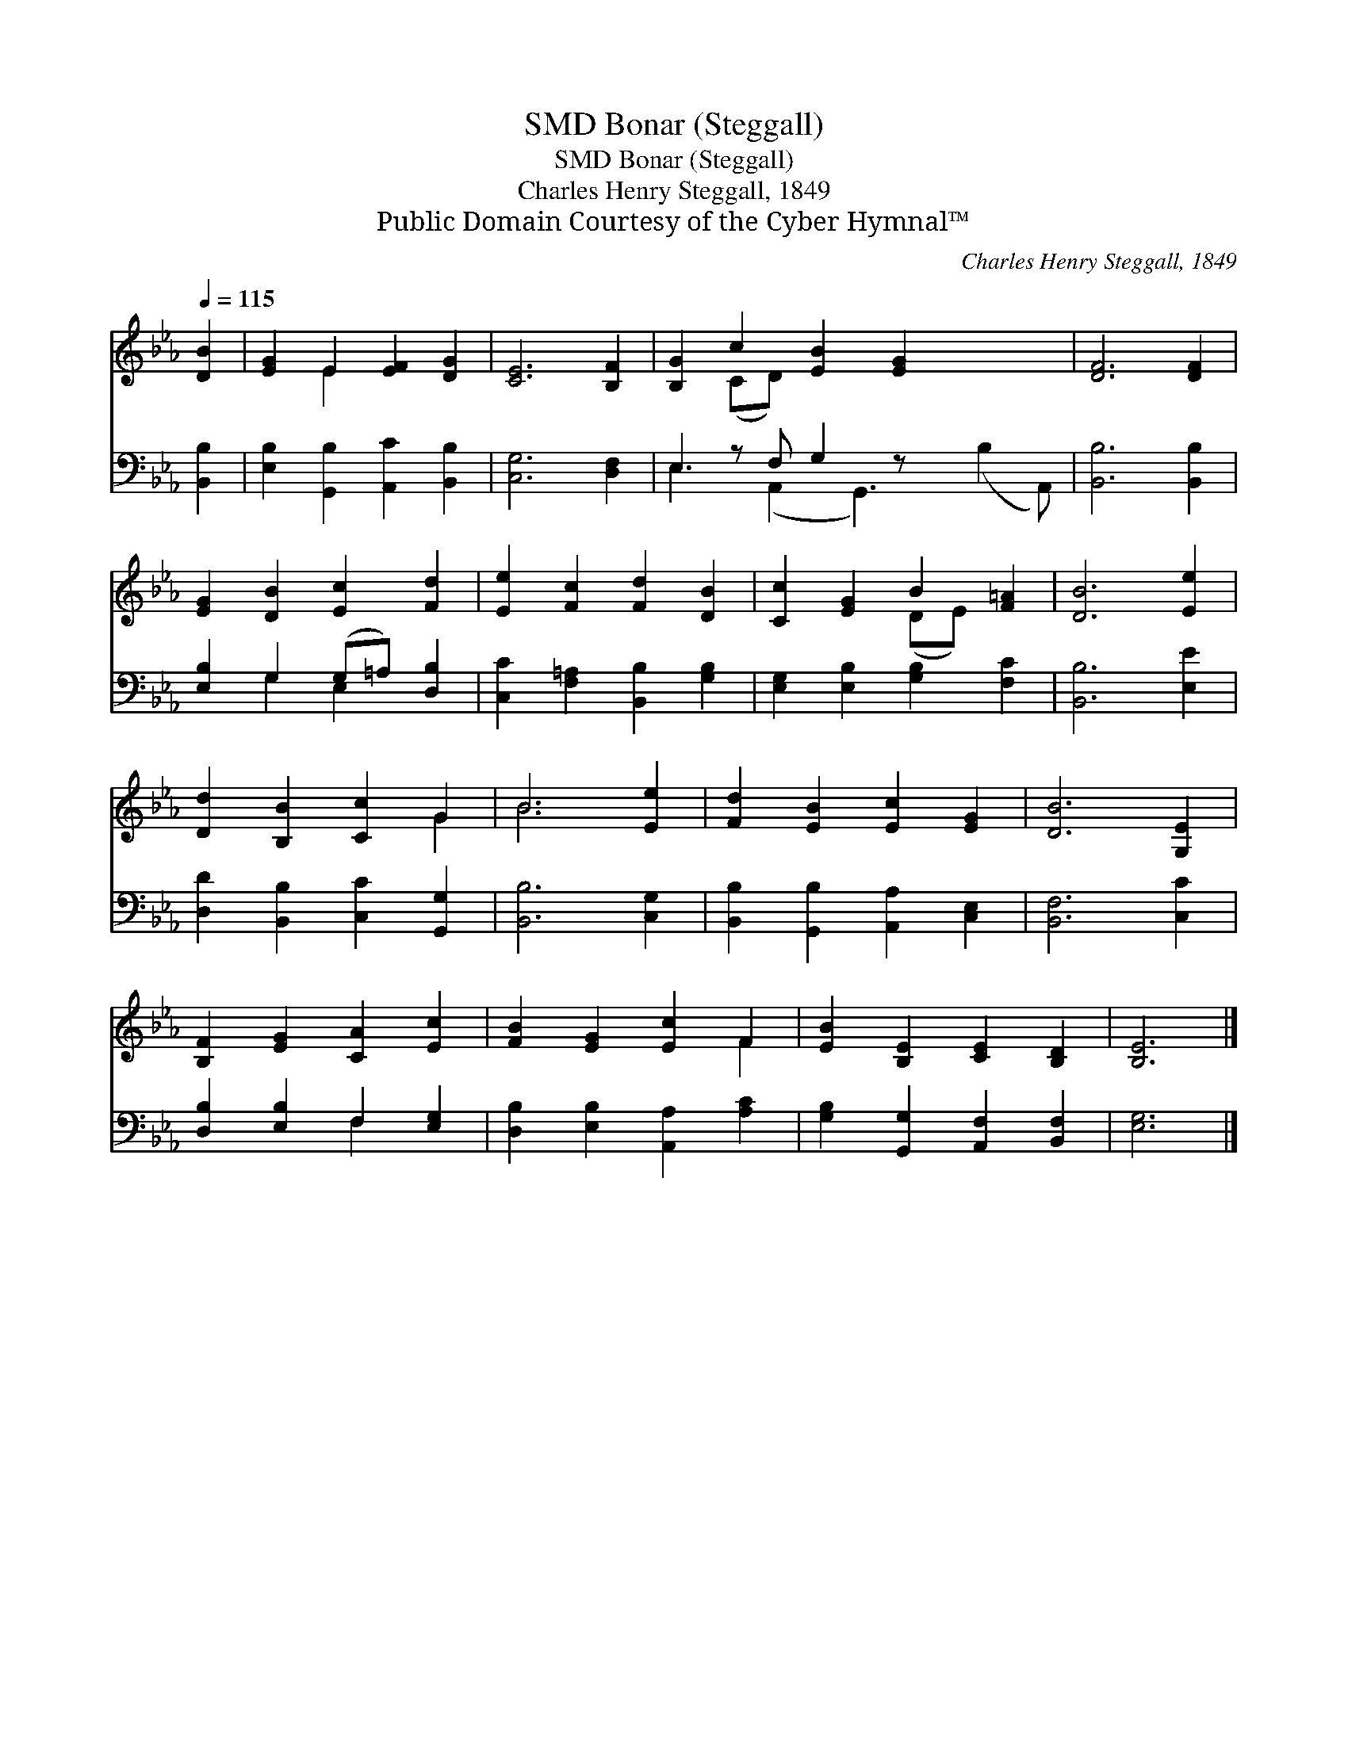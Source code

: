 X:1
T:Bonar (Steggall), SMD
T:Bonar (Steggall), SMD
T:Charles Henry Steggall, 1849
T:Public Domain Courtesy of the Cyber Hymnal™
C:Charles Henry Steggall, 1849
Z:Public Domain
Z:Courtesy of the Cyber Hymnal™
%%score ( 1 2 ) ( 3 4 )
L:1/8
Q:1/4=115
M:none
K:Eb
V:1 treble 
V:2 treble 
V:3 bass 
V:4 bass 
V:1
 [DB]2 | [EG]2 E2 [EF]2 [DG]2 | [CE]6 [B,F]2 | [B,G]2 c2 [EB]2 [EG]2 x3 | [DF]6 [DF]2 | %5
 [EG]2 [DB]2 [Ec]2 [Fd]2 | [Ee]2 [Fc]2 [Fd]2 [DB]2 | [Cc]2 [EG]2 B2 [F=A]2 | [DB]6 [Ee]2 | %9
 [Dd]2 [B,B]2 [Cc]2 G2 | B6 [Ee]2 | [Fd]2 [EB]2 [Ec]2 [EG]2 | [DB]6 [G,E]2 | %13
 [B,F]2 [EG]2 [CA]2 [Ec]2 | [FB]2 [EG]2 [Ec]2 F2 | [EB]2 [B,E]2 [CE]2 [B,D]2 | [B,E]6 |] %17
V:2
 x2 | x2 E2 x4 | x8 | x2 (CD) x7 | x8 | x8 | x8 | x4 (DE) x2 | x8 | x6 G2 | B6 x2 | x8 | x8 | x8 | %14
 x6 F2 | x8 | x6 |] %17
V:3
 [B,,B,]2 | [E,B,]2 [G,,B,]2 [A,,C]2 [B,,B,]2 | [C,G,]6 [D,F,]2 | E,2 z F, G,2 z x4 | %4
 [B,,B,]6 [B,,B,]2 | [E,B,]2 G,2 (G,=A,) [D,B,]2 | [C,C]2 [F,=A,]2 [B,,B,]2 [G,B,]2 | %7
 [E,G,]2 [E,B,]2 [G,B,]2 [F,C]2 | [B,,B,]6 [E,E]2 | [D,D]2 [B,,B,]2 [C,C]2 [G,,G,]2 | %10
 [B,,B,]6 [C,G,]2 | [B,,B,]2 [G,,B,]2 [A,,A,]2 [C,E,]2 | [B,,F,]6 [C,C]2 | %13
 [D,B,]2 [E,B,]2 F,2 [E,G,]2 | [D,B,]2 [E,B,]2 [A,,A,]2 [A,C]2 | %15
 [G,B,]2 [G,,G,]2 [A,,F,]2 [B,,F,]2 | [E,G,]6 |] %17
V:4
 x2 | x8 | x8 | E,3 (A,,2 G,,3) (B,2 A,,) | x8 | x2 G,2 E,2 x2 | x8 | x8 | x8 | x8 | x8 | x8 | x8 | %13
 x4 F,2 x2 | x8 | x8 | x6 |] %17

